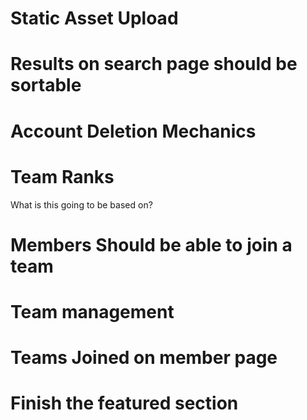 * Static Asset Upload

* Results on search page should be sortable

* Account Deletion Mechanics

* Team Ranks
What is this going to be based on?

* Members Should be able to join a team

* Team management

* Teams Joined on member page

* Finish the featured section
